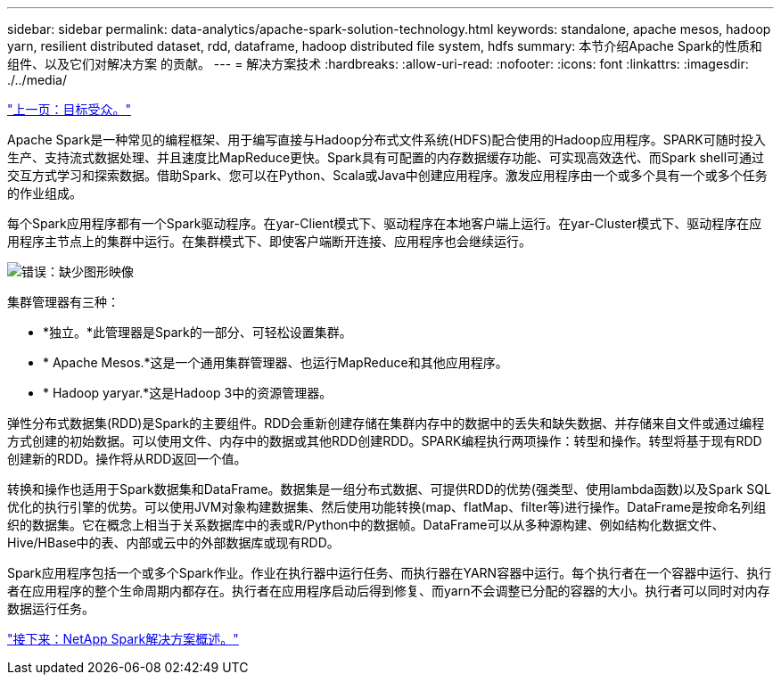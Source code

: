 ---
sidebar: sidebar 
permalink: data-analytics/apache-spark-solution-technology.html 
keywords: standalone, apache mesos, hadoop yarn, resilient distributed dataset, rdd, dataframe, hadoop distributed file system, hdfs 
summary: 本节介绍Apache Spark的性质和组件、以及它们对解决方案 的贡献。 
---
= 解决方案技术
:hardbreaks:
:allow-uri-read: 
:nofooter: 
:icons: font
:linkattrs: 
:imagesdir: ./../media/


link:apache-spark-target-audience.html["上一页：目标受众。"]

[role="lead"]
Apache Spark是一种常见的编程框架、用于编写直接与Hadoop分布式文件系统(HDFS)配合使用的Hadoop应用程序。SPARK可随时投入生产、支持流式数据处理、并且速度比MapReduce更快。Spark具有可配置的内存数据缓存功能、可实现高效迭代、而Spark shell可通过交互方式学习和探索数据。借助Spark、您可以在Python、Scala或Java中创建应用程序。激发应用程序由一个或多个具有一个或多个任务的作业组成。

每个Spark应用程序都有一个Spark驱动程序。在yar-Client模式下、驱动程序在本地客户端上运行。在yar-Cluster模式下、驱动程序在应用程序主节点上的集群中运行。在集群模式下、即使客户端断开连接、应用程序也会继续运行。

image:apache-spark-image3.png["错误：缺少图形映像"]

集群管理器有三种：

* *独立。*此管理器是Spark的一部分、可轻松设置集群。
* * Apache Mesos.*这是一个通用集群管理器、也运行MapReduce和其他应用程序。
* * Hadoop yaryar.*这是Hadoop 3中的资源管理器。


弹性分布式数据集(RDD)是Spark的主要组件。RDD会重新创建存储在集群内存中的数据中的丢失和缺失数据、并存储来自文件或通过编程方式创建的初始数据。可以使用文件、内存中的数据或其他RDD创建RDD。SPARK编程执行两项操作：转型和操作。转型将基于现有RDD创建新的RDD。操作将从RDD返回一个值。

转换和操作也适用于Spark数据集和DataFrame。数据集是一组分布式数据、可提供RDD的优势(强类型、使用lambda函数)以及Spark SQL优化的执行引擎的优势。可以使用JVM对象构建数据集、然后使用功能转换(map、flatMap、filter等)进行操作。DataFrame是按命名列组织的数据集。它在概念上相当于关系数据库中的表或R/Python中的数据帧。DataFrame可以从多种源构建、例如结构化数据文件、Hive/HBase中的表、内部或云中的外部数据库或现有RDD。

Spark应用程序包括一个或多个Spark作业。作业在执行器中运行任务、而执行器在YARN容器中运行。每个执行者在一个容器中运行、执行者在应用程序的整个生命周期内都存在。执行者在应用程序启动后得到修复、而yarn不会调整已分配的容器的大小。执行者可以同时对内存数据运行任务。

link:apache-spark-netapp-spark-solutions-overview.html["接下来：NetApp Spark解决方案概述。"]
